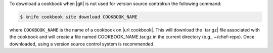 .. This is an included how-to. 


To download a cookbook when |git| is not used for version source controlrun the following command:

.. code-block:: bash

   $ knife cookbook site download COOKBOOK_NAME

where ``COOKBOOK_NAME`` is the name of a cookbook on |url cookbook|. This will download the |tar gz| file associated with the cookbook and will create a file named COOKBOOK_NAME.tar.gz in the current directory (e.g., ~/chef-repo). Once downloaded, using a version source control system is recommended.